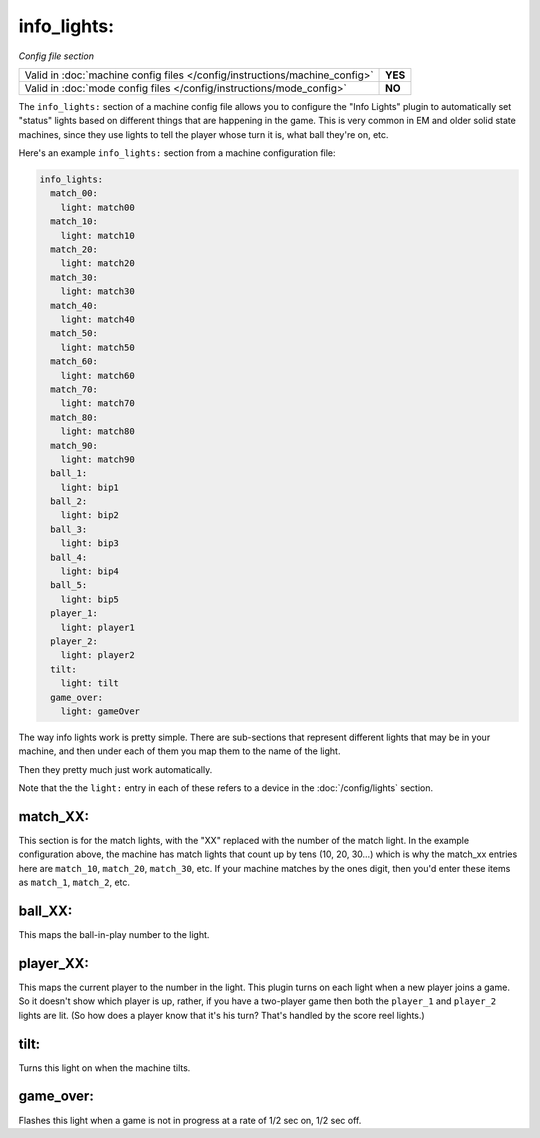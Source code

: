 info_lights:
============

*Config file section*

+----------------------------------------------------------------------------+---------+
| Valid in :doc:`machine config files </config/instructions/machine_config>` | **YES** |
+----------------------------------------------------------------------------+---------+
| Valid in :doc:`mode config files </config/instructions/mode_config>`       | **NO**  |
+----------------------------------------------------------------------------+---------+

The ``info_lights:`` section of a machine config file allows you to
configure the "Info Lights" plugin to automatically set "status"
lights based on different things that are happening in the game. This
is very common in EM and older solid state machines, since they use
lights to tell the player whose turn it is, what ball they're
on, etc.

Here's an example ``info_lights:`` section from a machine configuration file:

.. code-block:: mpf-config

    info_lights:
      match_00:
        light: match00
      match_10:
        light: match10
      match_20:
        light: match20
      match_30:
        light: match30
      match_40:
        light: match40
      match_50:
        light: match50
      match_60:
        light: match60
      match_70:
        light: match70
      match_80:
        light: match80
      match_90:
        light: match90
      ball_1:
        light: bip1
      ball_2:
        light: bip2
      ball_3:
        light: bip3
      ball_4:
        light: bip4
      ball_5:
        light: bip5
      player_1:
        light: player1
      player_2:
        light: player2
      tilt:
        light: tilt
      game_over:
        light: gameOver

The way info lights work is pretty simple. There are sub-sections that
represent different lights that may be in your machine, and then under
each of them you map them to the name of the light.

Then they pretty much just work automatically.

Note that the the ``light:`` entry in each of these refers to a device in the :doc:`/config/lights` section.

match_XX:
---------

This section is for the match lights, with the "XX" replaced with the
number of the match light. In the example configuration above, the
machine has match lights that count up by tens (10, 20, 30...) which
is why the match_xx entries here are ``match_10``, ``match_20``,
``match_30``, etc. If your machine matches by the ones digit, then you'd
enter these items as ``match_1``, ``match_2``, etc.

ball_XX:
--------

This maps the ball-in-play number to the light.

player_XX:
----------

This maps the current player to the number in the light. This plugin
turns on each light when a new player joins a game. So it doesn't show
which player is up, rather, if you have a two-player game then both
the ``player_1`` and ``player_2`` lights are lit. (So how does a player know
that it's his turn? That's handled by the score reel lights.)

tilt:
-----

Turns this light on when the machine tilts.

game_over:
----------

Flashes this light when a game is not in progress at a rate of 1/2 sec
on, 1/2 sec off.
